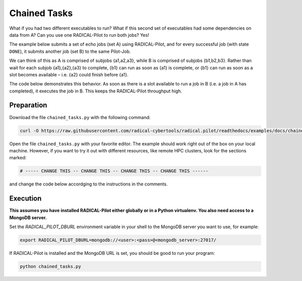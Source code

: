.. _chapter_tutorial_chained_tasks:

*************
Chained Tasks
*************

What if you had two different executables to run? What if this second set of
executables had some dependencies on data from A? Can you use one RADICAL-Pilot
to run both jobs? Yes!

The example below submits a set of echo jobs (set A) using RADICAL-Pilot, and
for every successful job (with state ``DONE``), it submits another job (set B)
to the same Pilot-Job.

We can think of this as A is comprised of subjobs {a1,a2,a3}, while B is
comprised of subjobs {b1,b2,b3}. Rather than wait for each subjob {a1},{a2},{a3}
to complete, {b1} can run as soon as {a1} is complete, or {b1} can run as soon
as a slot becomes available – i.e. {a2} could finish before {a1}.

The code below demonstrates this behavior. As soon as there is a slot available
to run a job in B (i.e. a job in A has completed), it executes the job in B.
This keeps the RADICAL-Pilot throughput high. 

------------
Preparation
------------

Download the file ``chained_tasks.py`` with the following command:

.. code-block:: bash

    curl -O https://raw.githubusercontent.com/radical-cybertools/radical.pilot/readthedocs/examples/docs/chained_tasks.py

Open the file ``chained_tasks.py`` with your favorite editor. The example should 
work right out of the box on your local machine. However, if you want to try it
out with different resources, like remote HPC clusters, look for the sections 
marked: 

.. code-block:: python

        # ----- CHANGE THIS -- CHANGE THIS -- CHANGE THIS -- CHANGE THIS ------

and change the code below accordging to the instructions in the comments.

.. You will need to make the necessary changes to ``chained_tasks.py`` as you
.. did in the previous example. 

.. The important difference between this file and the previous file is that there
.. are two separate "USER DEFINED CU DESCRIPTION" sections - numbered 1 and 2.
.. Again, these two sections will not require any modifications for the purposes of
.. this tutorial. We will not review every variable again, but instead, review the
.. relationship between the 2 CU descriptions.

.. Go to line 104, "BEGIN USER DEFINED CU DESCRIPTION." This looks a lot like the
.. description we saw in the previous example. It is also contained in a for loop
.. from 0 to the NUMBER_JOBS. We are running the same executable, with almost the
.. same arguments, except that we append an 'A' as an additional TASK_SET variable.
.. If we look at line 129ff, we see that as soon as a CU in the "A" set reaches the
.. "Done" state, we start what is defined in "BEGIN USER DEFINED CU B DESCRIPTION"
.. as a "B" CU. This shows us an important feature of RADICAL-Pilot.  We can call
.. get_state() on a CU to find out if it is complete or not. The second CU
.. description is to run the same executable, /bin/echo, and print instead that it
.. is a B CU, with its CU number.


----------
Execution
----------

**This assumes you have installed RADICAL-Pilot either globally or in a 
Python virtualenv. You also need access to a MongoDB server.**

Set the `RADICAL_PILOT_DBURL` environment variable in your shell to the 
MongoDB server you want to use, for example:

.. code-block:: bash
        
        export RADICAL_PILOT_DBURL=mongodb://<user>:<pass>@<mongodb_server>:27017/

If RADICAL-Pilot is installed and the MongoDB URL is set, you should be good
to run your program: 

.. code-block:: bash

    python chained_tasks.py


   
